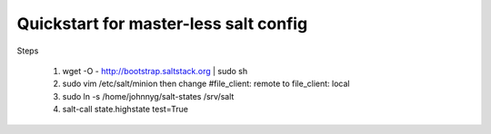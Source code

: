 Quickstart for master-less salt config
=====================================
Steps

    1) wget -O - http://bootstrap.saltstack.org | sudo sh

    2) sudo vim /etc/salt/minion then change #file_client: remote to
       file_client: local
    
    3) sudo ln -s /home/johnnyg/salt-states /srv/salt

    4) salt-call state.highstate test=True
